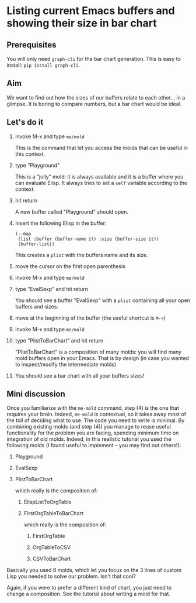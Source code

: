 * Listing current Emacs buffers and showing their size in bar chart
:PROPERTIES:
:CREATED:  [2021-10-04 Mon 21:40]
:ID:       1ac97a69-2709-4218-a0ed-22d9ae1a675a
:END:

** Prerequisites
:PROPERTIES:
:CREATED:  [2021-10-04 Mon 21:41]
:END:

You will only need =graph-cli= for the bar chart generation. This is
easy to install: =pip install graph-cli=.

** Aim
:PROPERTIES:
:CREATED:  [2021-10-04 Mon 21:43]
:END:

We want to find out how the sizes of our buffers relate to each
other... in a glimpse. It is boring to compare numbers, but a bar
chart would be ideal.

** Let's do it
:PROPERTIES:
:CREATED:  [2021-10-04 Mon 21:45]
:END:

1) invoke M-x and type =me/mold=

   This is the command that let you access the molds that can be useful in this context.
2) type "Playground"

   This is a "jolly" mold: it is always available and it is a buffer
   where you can evaluate Elisp. It always tries to set a =self=
   variable according to the context.
3) hit return

   A new buffer called "Playground" should open.
4) Insert the following Elisp in the buffer:

   #+begin_src elisp
   (--map
    (list :buffer (buffer-name it) :size (buffer-size it))
    (buffer-list))
   #+end_src

   This creates a =plist= with the buffers name and its size.
5) move the cursor on the first open parenthesis
6) invoke M-x and type =me/mold=
7) type "EvalSexp" and hit return

   You should see a buffer "EvalSexp" with a =plist= containing all
   your open buffers and sizes.
8) move at the beginning of the buffer (the useful shortcut is =M-<=)
9) invoke M-x and type =me/mold=
10) type "PlistToBarChart" and hit return

    "PlistToBarChart" is a composition of many molds: you will find
    many mold buffers open in your Emacs. That is by design (in case
    you wanted to inspect/modify the intermediate molds)
    
11) You should see a bar chart with all your buffers sizes!

** Mini discussion

Once you familiarize with the =me-mold= command, step (4) is the one
that requires your brain. Indeed, =me-mold= is contextual, so it takes
away most of the toll of deciding what to use. The code you need to
write is minimal. By combining existing molds (and step (4)) you
manage to reuse useful functionality for the problem you are facing,
spending minimum time on integration of old molds. Indeed, in this
realistic tutorial you used the following molds (I found useful to
implement -- you may find out others!):

1. Playground
2. EvalSexp
3. PlistToBarChart

   which really is the composition of:

   1. ElispListToOrgTable

   2. FirstOrgTableToBarChart

      which really is the composition of:

      1. FirstOrgTable

      2. OrgTableToCSV

      3. CSVToBarChart

Basically you used 8 molds, which let you focus on the 3 lines of
custom Lisp you needed to solve our problem. Isn't that cool?

Again, if you were to prefer a different kind of chart, you just need
to change a composition. See the tutorial about writing a mold for that.

